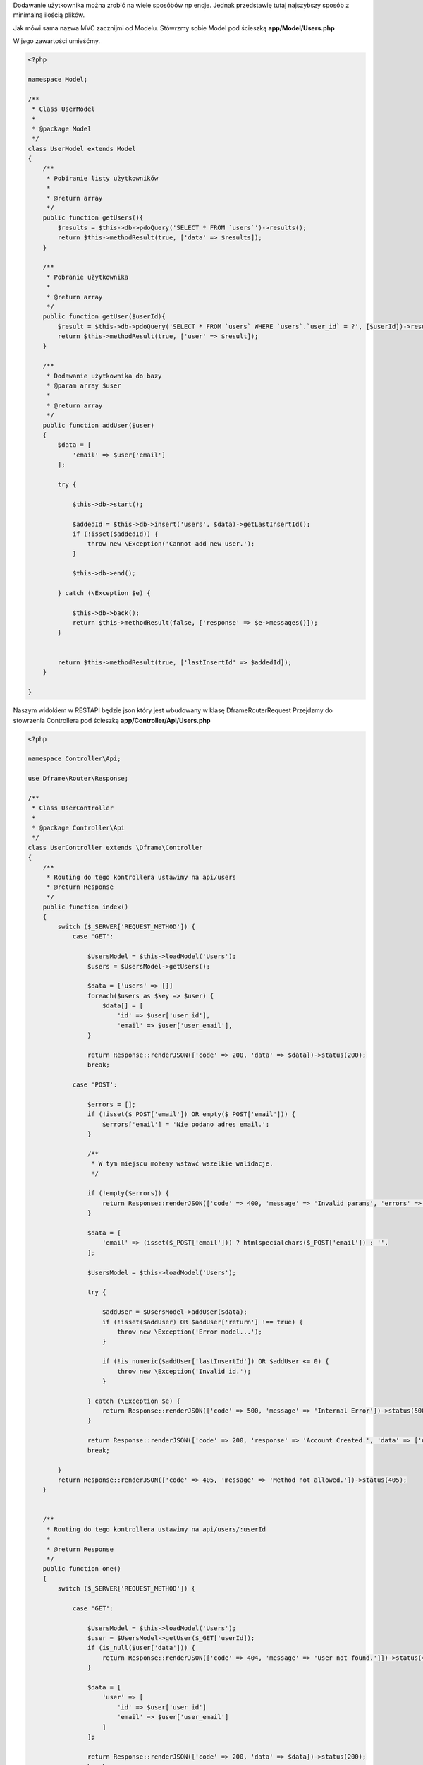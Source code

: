 .. title:: Proste Rest Api - Dframeframework.com

.. meta::
    :description: Dodawanie użytkownika można zrobić na wiele sposóbów np encje. Jednak przedstawię tutaj najszybszy sposób z minimalną ilością plików.
    :keywords: dframe, router, routing, urls, url, restapi, htaccess, routes, php7, dframeframework, dodawanie użytkownika  


Dodawanie użytkownika można zrobić na wiele sposóbów np encje. Jednak przedstawię tutaj najszybszy sposób z minimalną ilością plików.

Jak mówi sama nazwa MVC zacznijmi od Modelu. 
Stówrzmy sobie Model pod ścieszką **app/Model/Users.php**

W jego zawartości umieśćmy.

.. code-block:: php

 <?php
 
 namespace Model;
 
 /**
  * Class UserModel
  *
  * @package Model
  */
 class UserModel extends Model
 {
     /**
      * Pobiranie listy użytkowników
      *
      * @return array
      */
     public function getUsers(){
         $results = $this->db->pdoQuery('SELECT * FROM `users`')->results();
         return $this->methodResult(true, ['data' => $results]);
     }
     
     /**
      * Pobranie użytkownika
      *
      * @return array
      */
     public function getUser($userId){
         $result = $this->db->pdoQuery('SELECT * FROM `users` WHERE `users`.`user_id` = ?', [$userId])->result();
         return $this->methodResult(true, ['user' => $result]);
     }
     
     /** 
      * Dodawanie użytkownika do bazy
      * @param array $user
      *
      * @return array
      */
     public function addUser($user)
     {
         $data = [
             'email' => $user['email']
         ];
 
         try {
 
             $this->db->start();
 
             $addedId = $this->db->insert('users', $data)->getLastInsertId();
             if (!isset($addedId)) {
                 throw new \Exception('Cannot add new user.');
             }
 
             $this->db->end();
 
         } catch (\Exception $e) {
 
             $this->db->back();
             return $this->methodResult(false, ['response' => $e->messages()]);
         }
 
 
         return $this->methodResult(true, ['lastInsertId' => $addedId]);
     }
 
 }

Naszym widokiem w RESTAPI będzie json który jest wbudowany w klasę Dframe\Router\Request
Przejdzmy do stowrzenia Controllera pod ścieszką **app/Controller/Api/Users.php**

.. code-block:: php

 <?php
 
 namespace Controller\Api;
 
 use Dframe\Router\Response;
 
 /**
  * Class UserController
  *
  * @package Controller\Api
  */
 class UserController extends \Dframe\Controller
 {
     /**
      * Routing do tego kontrollera ustawimy na api/users
      * @return Response
      */
     public function index()
     {
         switch ($_SERVER['REQUEST_METHOD']) {
             case 'GET':

                 $UsersModel = $this->loadModel('Users');
                 $users = $UsersModel->getUsers();
                 
                 $data = ['users' => []]
                 foreach($users as $key => $user) {
                     $data[] = [
                         'id' => $user['user_id'],
                         'email' => $user['user_email'],
                 }
                 
                 return Response::renderJSON(['code' => 200, 'data' => $data])->status(200);
                 break;
 
             case 'POST':
 
                 $errors = [];
                 if (!isset($_POST['email']) OR empty($_POST['email'])) {
                     $errors['email'] = 'Nie podano adres email.';
                 }
 
                 /**
                  * W tym miejscu możemy wstawć wszelkie walidacje.
                  */
 
                 if (!empty($errors)) {
                     return Response::renderJSON(['code' => 400, 'message' => 'Invalid params', 'errors' => $errors])->status(400);
                 }
 
                 $data = [
                     'email' => (isset($_POST['email'])) ? htmlspecialchars($_POST['email']) : '',
                 ];
 
                 $UsersModel = $this->loadModel('Users');
 
                 try {
 
                     $addUser = $UsersModel->addUser($data);
                     if (!isset($addUser) OR $addUser['return'] !== true) {
                         throw new \Exception('Error model...');
                     }
 
                     if (!is_numeric($addUser['lastInsertId']) OR $addUser <= 0) {
                         throw new \Exception('Invalid id.');
                     }
 
                 } catch (\Exception $e) {
                     return Response::renderJSON(['code' => 500, 'message' => 'Internal Error'])->status(500);
                 }
 
                 return Response::renderJSON(['code' => 200, 'response' => 'Account Created.', 'data' => ['user' => ['id' => $addUser['lastInsertId']]]])->status(200);
                 break;
 
         }
         return Response::renderJSON(['code' => 405, 'message' => 'Method not allowed.'])->status(405);
     }
 
 
     /**
      * Routing do tego kontrollera ustawimy na api/users/:userId
      *
      * @return Response
      */
     public function one()
     {
         switch ($_SERVER['REQUEST_METHOD']) {
 
             case 'GET':

                 $UsersModel = $this->loadModel('Users');
                 $user = $UsersModel->getUser($_GET['userId]);
                 if (is_null($user['data'])) {
                     return Response::renderJSON(['code' => 404, 'message' => 'User not found.']])->status(404);
                 }
                 
                 $data = [
                     'user' => [
                         'id' => $user['user_id']
                         'email' => $user['user_email']
                     ]
                 ];
 
                 return Response::renderJSON(['code' => 200, 'data' => $data])->status(200);
                 break;
 
 
         }
         
         return Response::renderJSON(['code' => 405, 'message' => 'Method not allowed.'])->status(405);
     }
 
 }
 
Teraz już do poprawnego działania potrzebujemy tylko odpowiedniego Routingu.
W pliku **app/Config/router.php**, do naszego routingu musimy dodać odpowiednie adresowanie. 
 
.. code-block:: php
 
     'routes' => [
 
         /** ... */
         
         'api/users' => [
             'api/users',
             'task=api,users&action=index',
         ],
 
         'api/users/:userId' => [
             'api/users/[userId]/',
             'task=api,users&action=index',
             'userId' => '([0-9]+)',
         ]
 
     ]
 
   

